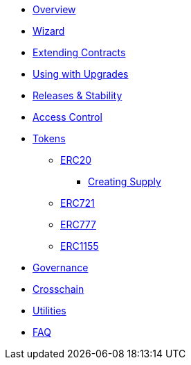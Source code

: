 * xref:index.adoc[Overview]
* xref:wizard.adoc[Wizard]
* xref:extending-contracts.adoc[Extending Contracts]
* xref:upgradeable.adoc[Using with Upgrades]

* xref:releases-stability.adoc[Releases & Stability]

* xref:access-control.adoc[Access Control]

* xref:tokens.adoc[Tokens]
** xref:erc20.adoc[ERC20]
*** xref:erc20-supply.adoc[Creating Supply]
** xref:erc721.adoc[ERC721]
** xref:erc777.adoc[ERC777]
** xref:erc1155.adoc[ERC1155]

* xref:governance.adoc[Governance]

* xref:crosschain.adoc[Crosschain]

* xref:utilities.adoc[Utilities]

* xref:fag.adoc[FAQ]
